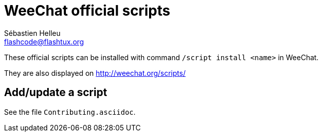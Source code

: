 = WeeChat official scripts
:author: Sébastien Helleu
:email: flashcode@flashtux.org
:lang: en

These official scripts can be installed with command `/script install <name>`
in WeeChat.

They are also displayed on http://weechat.org/scripts/

== Add/update a script

See the file `Contributing.asciidoc`.

